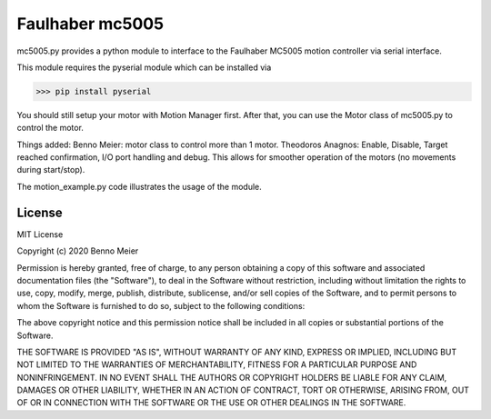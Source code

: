 Faulhaber mc5005
============

mc5005.py provides a python module to interface to the Faulhaber MC5005 motion controller via serial interface. 

This module requires the pyserial module which can be installed via

>>> pip install pyserial

You should still setup your motor with Motion Manager first. After that, you can use the Motor class of mc5005.py to control the motor.

Things added: Benno Meier: motor class to control more than 1 motor. 
Theodoros Anagnos: Enable, Disable, Target reached confirmation, I/O port handling and debug. This allows for 
smoother operation of the motors (no movements during start/stop).

The motion_example.py code illustrates the usage of the module.


License
-------

MIT License

Copyright (c) 2020 Benno Meier

Permission is hereby granted, free of charge, to any person obtaining a
copy of this software and associated documentation files (the
"Software"), to deal in the Software without restriction, including
without limitation the rights to use, copy, modify, merge, publish,
distribute, sublicense, and/or sell copies of the Software, and to
permit persons to whom the Software is furnished to do so, subject to
the following conditions:

The above copyright notice and this permission notice shall be included
in all copies or substantial portions of the Software.

THE SOFTWARE IS PROVIDED "AS IS", WITHOUT WARRANTY OF ANY KIND, EXPRESS
OR IMPLIED, INCLUDING BUT NOT LIMITED TO THE WARRANTIES OF
MERCHANTABILITY, FITNESS FOR A PARTICULAR PURPOSE AND NONINFRINGEMENT.
IN NO EVENT SHALL THE AUTHORS OR COPYRIGHT HOLDERS BE LIABLE FOR ANY
CLAIM, DAMAGES OR OTHER LIABILITY, WHETHER IN AN ACTION OF CONTRACT,
TORT OR OTHERWISE, ARISING FROM, OUT OF OR IN CONNECTION WITH THE
SOFTWARE OR THE USE OR OTHER DEALINGS IN THE SOFTWARE.
